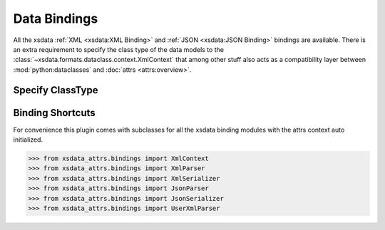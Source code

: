 Data Bindings
=============

All the xsdata :ref:`XML <xsdata:XML Binding>` and :ref:`JSON <xsdata:JSON Binding>`
bindings are available. There is an extra requirement to specify the class type of
the data models to the :class:`~xsdata.formats.dataclass.context.XmlContext` that
among other stuff also acts as a compatibility layer between :mod:`python:dataclasses`
and :doc:`attrs <attrs:overview>`.



Specify ClassType
-----------------

.. code-block:: python
    :emphasize-lines: 7

    >>> from xsdata.formats.dataclass.parsers import XmlParser
    >>> from xsdata.formats.dataclass.parsers import JsonParser
    >>> from xsdata.formats.dataclass.serializers import XmlSerializer
    >>> from xsdata.formats.dataclass.serializers import JsonSerializer
    >>> from xsdata.formats.dataclass.context import XmlContext
    ...
    >>> context = XmlContext(class_type="attrs")  # Specify class type attrs
    >>> xml_parser = XmlParser(context=context)
    >>> xml_serializer = XmlSerializer(context=context)
    >>> json_parser = JsonParser(context=context)
    >>> json_serializer = JsonSerializer(context=context)


Binding Shortcuts
-----------------

For convenience this plugin comes with subclasses for all the xsdata binding modules
with the attrs context auto initialized.

.. code-block:: python

    >>> from xsdata_attrs.bindings import XmlContext
    >>> from xsdata_attrs.bindings import XmlParser
    >>> from xsdata_attrs.bindings import XmlSerializer
    >>> from xsdata_attrs.bindings import JsonParser
    >>> from xsdata_attrs.bindings import JsonSerializer
    >>> from xsdata_attrs.bindings import UserXmlParser
